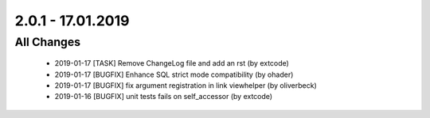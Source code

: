 .. ==================================================
.. FOR YOUR INFORMATION
.. --------------------------------------------------
.. -*- coding: utf-8 -*- with BOM.

2.0.1 - 17.01.2019
==================

All Changes
-----------

   - 2019-01-17 [TASK] Remove ChangeLog file and add an rst (by extcode)
   - 2019-01-17 [BUGFIX] Enhance SQL strict mode compatibility (by ohader)
   - 2019-01-17 [BUGFIX] fix argument registration in link viewhelper (by oliverbeck)
   - 2019-01-16 [BUGFIX] unit tests fails on self_accessor (by extcode)
